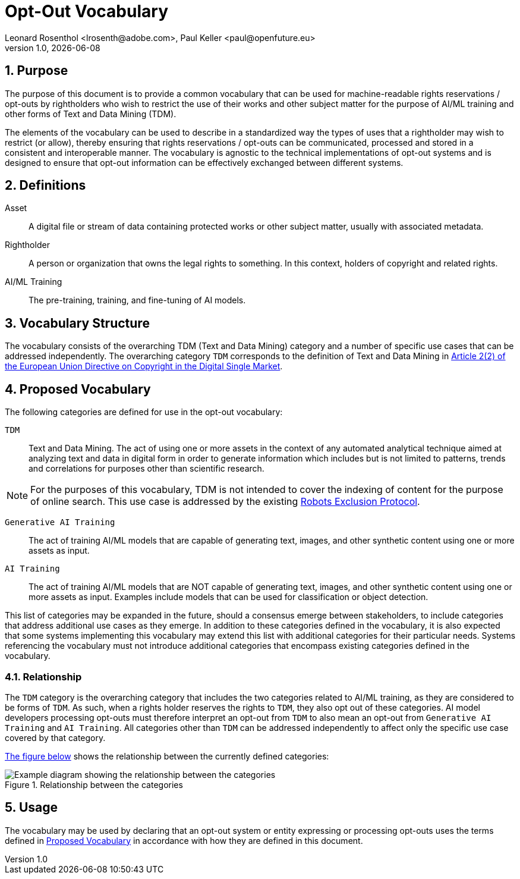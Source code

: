 = Opt-Out Vocabulary
Leonard Rosenthol <lrosenth@adobe.com>, Paul Keller <paul@openfuture.eu>
1.0, {docdate}
:toc: macro
:outlinelevels: 3 
:appendix-caption: Appendix

ifdef::backend-pdf[]
[.authors]
// {author} + 
{revnumber} {revremark} : {revdate}
endif::[]

// table of contents goes here
// toc::[] 

// start numbering the sections from here...
:sectnums:

== Purpose

The purpose of this document is to provide a common vocabulary that can be used for machine-readable rights reservations / opt-outs by rightholders who wish to restrict the use of their works and other subject matter for the purpose of AI/ML training and other forms of Text and Data Mining (TDM). 

The elements of the vocabulary can be used to describe in a standardized way the types of uses that a rightholder may wish to restrict (or allow), thereby ensuring that rights reservations / opt-outs can be communicated, processed and stored in a consistent and interoperable manner. The vocabulary is agnostic to the technical implementations of opt-out systems and is designed to ensure that opt-out information can be effectively exchanged between different systems.

== Definitions

Asset:: A digital file or stream of data containing protected works or other subject matter, usually with associated metadata. 

Rightholder:: A person or organization that owns the legal rights to something. In this context, holders of copyright and related rights.

AI/ML Training:: The pre-training, training, and fine-tuning of AI models.

== Vocabulary Structure

The vocabulary consists of the overarching TDM (Text and Data Mining) category and a number of specific use cases that can be addressed independently. The overarching category `TDM` corresponds to the definition of Text and Data Mining in https://eur-lex.europa.eu/eli/dir/2019/790/oj#d1e845-92-1[Article 2(2) of the European Union Directive on Copyright in the Digital Single Market].

== Proposed Vocabulary

The following categories are defined for use in the opt-out vocabulary:

`TDM`:: Text and Data Mining. The act of using one or more assets in the context of any automated analytical technique aimed at analyzing text and data in digital form in order to generate information which includes but is not limited to patterns, trends and correlations for purposes other than scientific research.

NOTE: For the purposes of this vocabulary, TDM is not intended to cover the indexing of content for the purpose of online search. This use case is addressed by the existing https://datatracker.ietf.org/doc/html/rfc9309[Robots Exclusion Protocol]. 

`Generative AI Training`:: The act of training AI/ML models that are capable of generating text, images, and other synthetic content using one or more assets as input.

`AI Training`:: The act of training AI/ML models that are NOT capable of generating text, images, and other synthetic content using one or more assets as input. Examples include models that can be used for classification or object detection.

This list of categories may be expanded in the future, should a consensus emerge between stakeholders, to include categories that address additional use cases as they emerge. In addition to these categories defined in the vocabulary, it is also expected that some systems implementing this vocabulary may extend this list with additional categories for their particular needs. Systems referencing the vocabulary must not introduce additional categories that encompass existing categories defined in the vocabulary.

=== Relationship

The `TDM` category is the overarching category that includes the two categories related to AI/ML training, as they are considered to be forms of `TDM`. As such, when a rights holder reserves the rights to `TDM`, they also opt out of these categories. AI model developers processing opt-outs must therefore interpret an opt-out from `TDM` to also mean an opt-out from `Generative AI Training` and `AI Training`. All categories other than `TDM` can be addressed independently to affect only the specific use case covered by that category. 

<<categories-diagram, The figure below>> shows the relationship between the currently defined categories:

[[categories.diagram]]
.Relationship between the categories
image::categories.drawio.svg[Example diagram showing the relationship between the categories]

== Usage

The vocabulary may be used by declaring that an opt-out system or entity expressing or processing opt-outs uses the terms defined in <<_proposed_vocabulary>> in accordance with how they are defined in this document.

